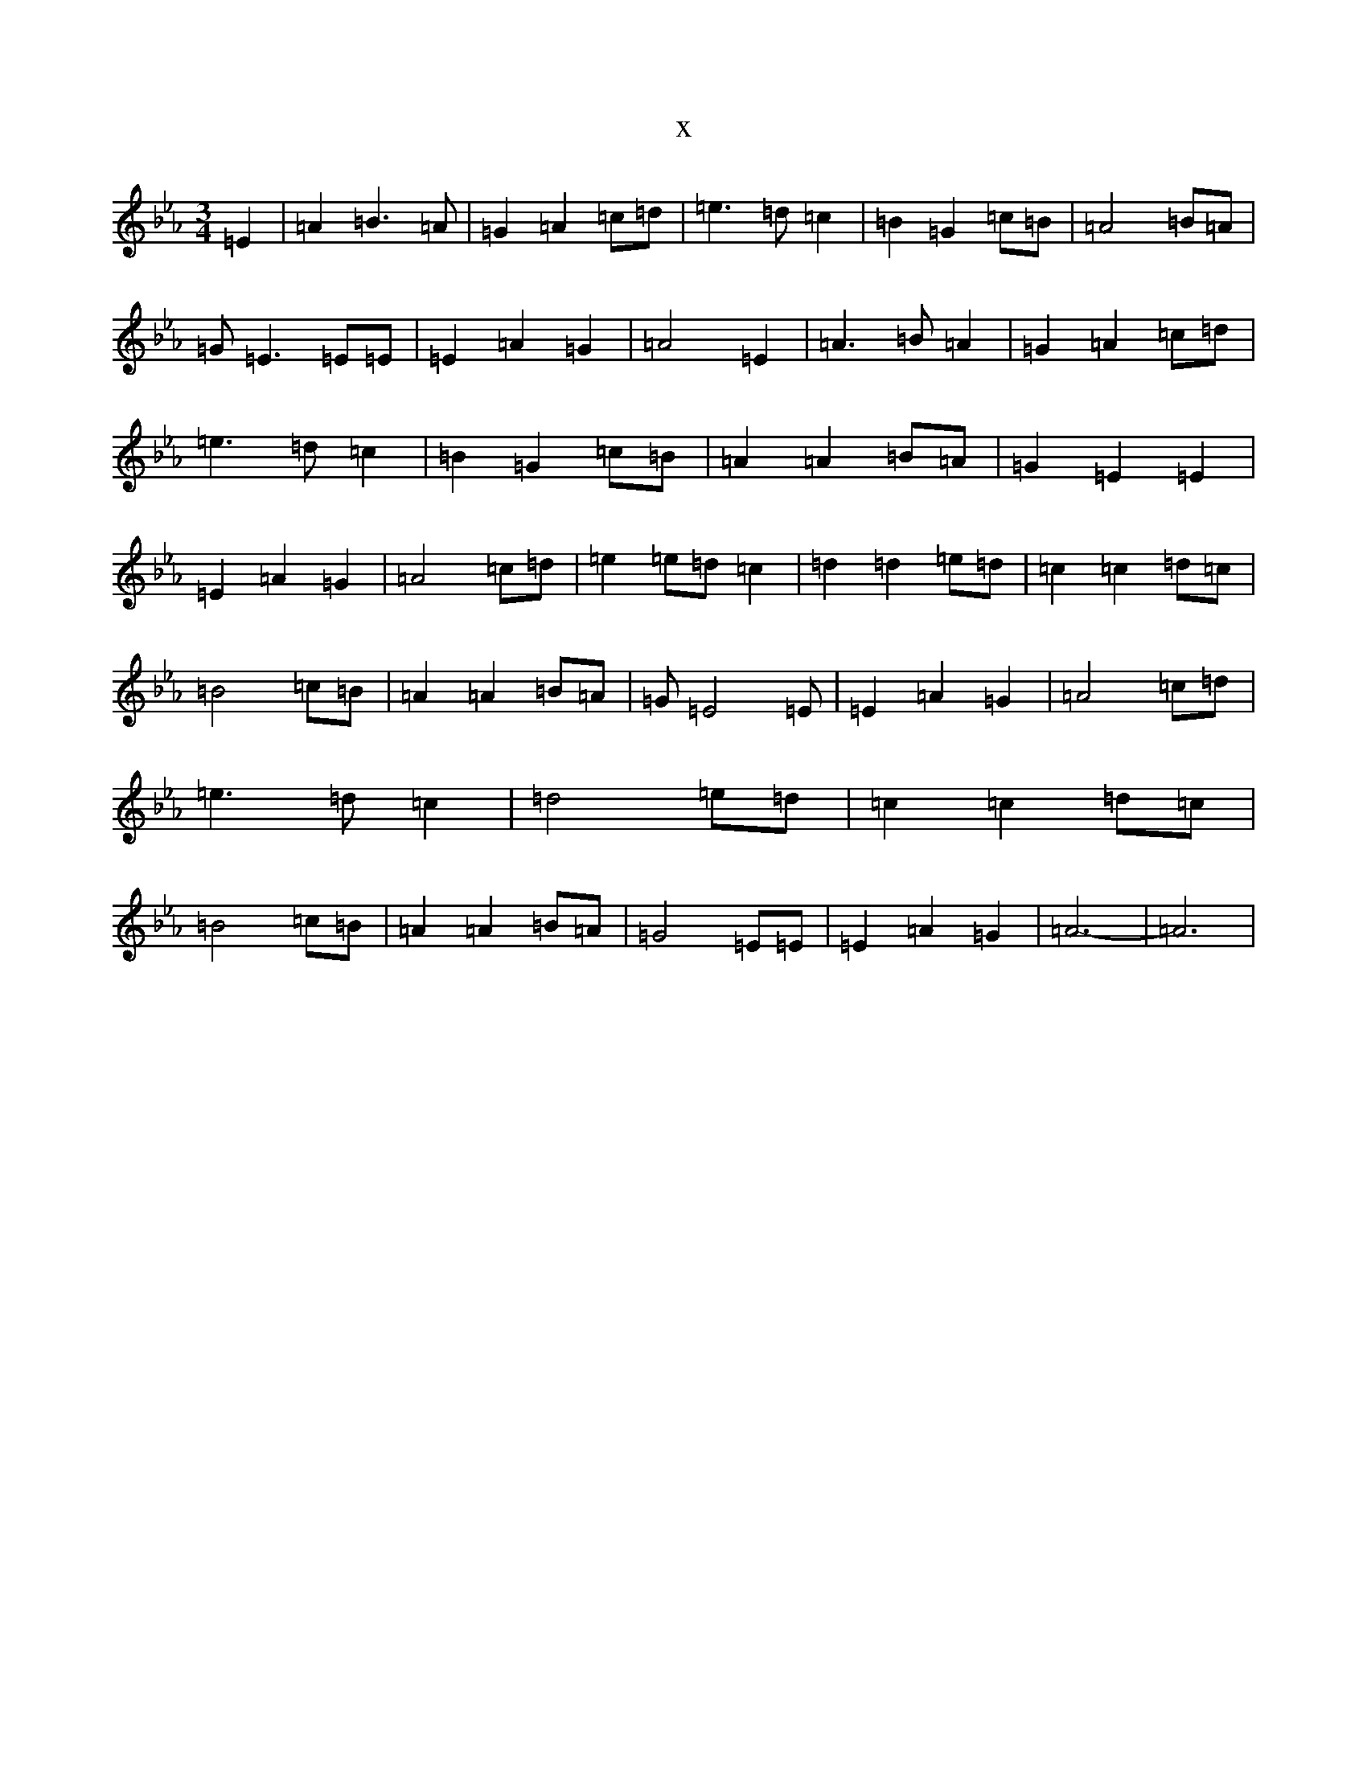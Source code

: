 X:616
T:x
L:1/8
M:3/4
K: C minor
=E2|=A2=B3=A|=G2=A2=c=d|=e3=d=c2|=B2=G2=c=B|=A4=B=A|=G=E3=E=E|=E2=A2=G2|=A4=E2|=A3=B=A2|=G2=A2=c=d|=e3=d=c2|=B2=G2=c=B|=A2=A2=B=A|=G2=E2=E2|=E2=A2=G2|=A4=c=d|=e2=e=d=c2|=d2=d2=e=d|=c2=c2=d=c|=B4=c=B|=A2=A2=B=A|=G=E4=E|=E2=A2=G2|=A4=c=d|=e3=d=c2|=d4=e=d|=c2=c2=d=c|=B4=c=B|=A2=A2=B=A|=G4=E=E|=E2=A2=G2|=A6-|=A6|